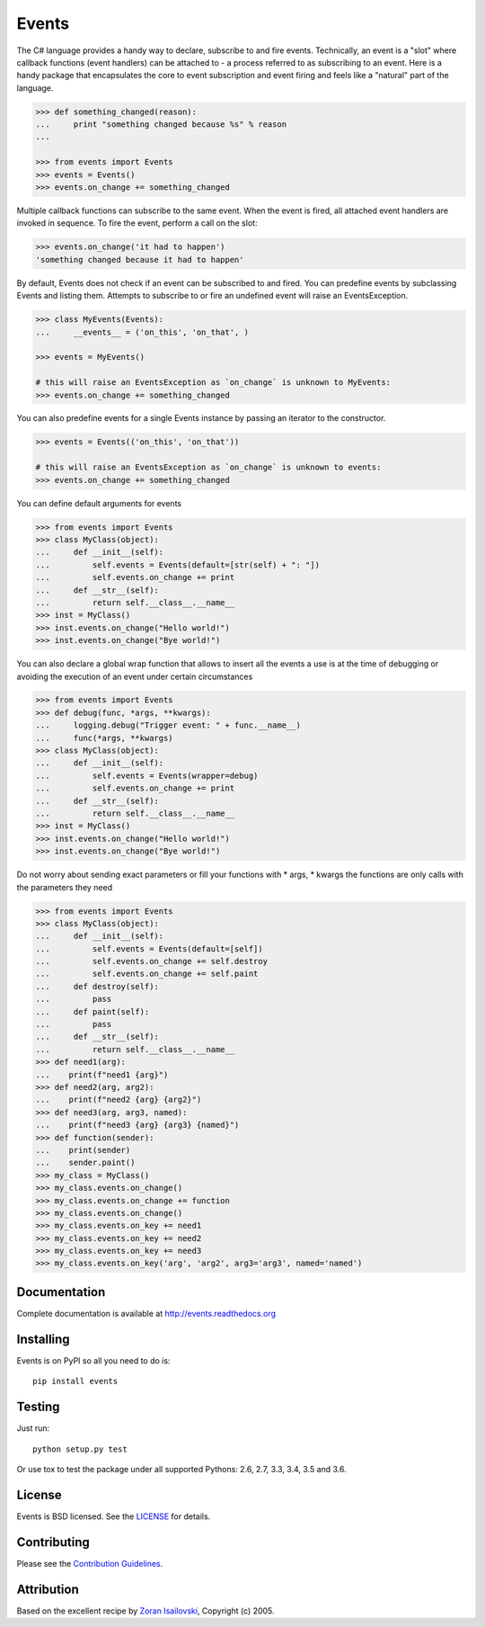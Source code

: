 Events
~~~~~~
.. image:: https://secure.travis-ci.org/pyeve/events.png?branch=master 
        :target: https://secure.travis-ci.org/pyeve/events

The C# language provides a handy way to declare, subscribe to and fire events.
Technically, an event is a "slot" where callback functions (event handlers) can
be attached to - a process referred to as subscribing to an event. Here is
a handy package that encapsulates the core to event subscription and event
firing and feels like a "natural" part of the language.

.. code-block:: pycon
 
    >>> def something_changed(reason): 
    ...     print "something changed because %s" % reason 
    ...

    >>> from events import Events
    >>> events = Events()
    >>> events.on_change += something_changed

Multiple callback functions can subscribe to the same event. When the event is
fired, all attached event handlers are invoked in sequence. To fire the event,
perform a call on the slot: 

.. code-block:: pycon

    >>> events.on_change('it had to happen')
    'something changed because it had to happen'

By default, Events does not check if an event can be subscribed to and fired. 
You can predefine events by subclassing Events and listing them. Attempts to
subscribe to or fire an undefined event will raise an EventsException.

.. code-block:: pycon
 
    >>> class MyEvents(Events):
    ...     __events__ = ('on_this', 'on_that', )

    >>> events = MyEvents()

    # this will raise an EventsException as `on_change` is unknown to MyEvents:
    >>> events.on_change += something_changed

You can also predefine events for a single Events instance by passing an iterator to the constructor.

.. code-block:: pycon

    >>> events = Events(('on_this', 'on_that'))

    # this will raise an EventsException as `on_change` is unknown to events:
    >>> events.on_change += something_changed

You can define default arguments for events

.. code-block:: pycon

    >>> from events import Events
    >>> class MyClass(object):
    ...     def __init__(self):
    ...         self.events = Events(default=[str(self) + ": "])
    ...         self.events.on_change += print
    ...     def __str__(self):
    ...         return self.__class__.__name__
    >>> inst = MyClass()
    >>> inst.events.on_change("Hello world!")
    >>> inst.events.on_change("Bye world!")

You can also declare a global wrap function that allows to insert all the events a 
use is at the time of debugging or avoiding the execution of an event under certain 
circumstances

.. code-block:: pycon

    >>> from events import Events
    >>> def debug(func, *args, **kwargs):
    ...     logging.debug("Trigger event: " + func.__name__)
    ...     func(*args, **kwargs)
    >>> class MyClass(object):
    ...     def __init__(self):
    ...         self.events = Events(wrapper=debug)
    ...         self.events.on_change += print
    ...     def __str__(self):
    ...         return self.__class__.__name__
    >>> inst = MyClass()
    >>> inst.events.on_change("Hello world!")
    >>> inst.events.on_change("Bye world!")

Do not worry about sending exact parameters or fill your functions with * args, * 
kwargs the functions are only calls with the parameters they need

.. code-block:: pycon

    >>> from events import Events
    >>> class MyClass(object):
    ...     def __init__(self):
    ...         self.events = Events(default=[self])
    ...         self.events.on_change += self.destroy
    ...         self.events.on_change += self.paint
    ...     def destroy(self):
    ...         pass
    ...     def paint(self):
    ...         pass
    ...     def __str__(self):
    ...         return self.__class__.__name__
    >>> def need1(arg):
    ...    print(f"need1 {arg}")
    >>> def need2(arg, arg2):
    ...    print(f"need2 {arg} {arg2}")
    >>> def need3(arg, arg3, named):
    ...    print(f"need3 {arg} {arg3} {named}")
    >>> def function(sender):
    ...    print(sender)
    ...    sender.paint()
    >>> my_class = MyClass()
    >>> my_class.events.on_change()
    >>> my_class.events.on_change += function
    >>> my_class.events.on_change()
    >>> my_class.events.on_key += need1
    >>> my_class.events.on_key += need2
    >>> my_class.events.on_key += need3
    >>> my_class.events.on_key('arg', 'arg2', arg3='arg3', named='named')

Documentation
-------------
Complete documentation is available at http://events.readthedocs.org

Installing
----------
Events is on PyPI so all you need to do is: ::

    pip install events

Testing
-------
Just run: ::

    python setup.py test

Or use tox to test the package under all supported Pythons: 2.6, 2.7, 3.3, 3.4, 3.5 and 3.6. 

License
-------
Events is BSD licensed. See the LICENSE_ for details.

Contributing
------------
Please see the `Contribution Guidelines`_.

Attribution
-----------
Based on the excellent recipe by `Zoran Isailovski`_, Copyright (c) 2005.

.. _LICENSE: https://github.com/pyeve/events/blob/master/LICENSE 
.. _`Zoran Isailovski`: http://code.activestate.com/recipes/410686/
.. _`Contribution Guidelines`: https://github.com/pyeve/events/blob/master/CONTRIBUTING.rst
